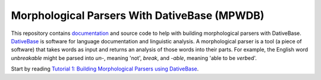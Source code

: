 ================================================================================
  Morphological Parsers With DativeBase (MPWDB)
================================================================================

.. image:: ../images/old-logo.png
   :width: 25%
   :alt: OLD (DativeBase) logo image
   :align: right

This repository contains documentation_ and source code to help with building
morphological parsers with DativeBase. DativeBase_ is software for language
documentation and linguistic analysis. A morphological parser is a tool (a
piece of software) that takes words as input and returns an analysis of those
words into their parts. For example, the English word *unbreakable* might be
parsed into *un-*, meaning 'not', *break*, and *-able*, meaning 'able to be
*verb*\ ed'.

Start by reading `Tutorial 1: Building Morphological Parsers using DativeBase`_.

.. _DativeBase: https://github.com/dativebase/dativebase
.. _documentation: docs/dativebase-morpho-parser-tutorial-1.html
.. _`Tutorial 1: Building Morphological Parsers using DativeBase`: docs/dativebase-morpho-parser-tutorial-1.html
